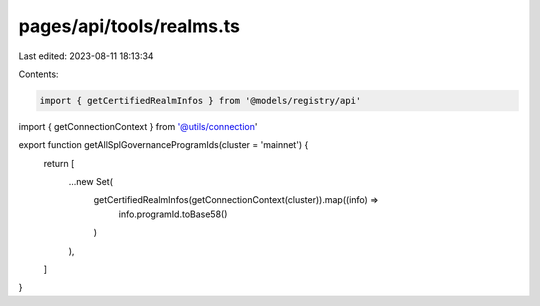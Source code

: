 pages/api/tools/realms.ts
=========================

Last edited: 2023-08-11 18:13:34

Contents:

.. code-block:: ts

    import { getCertifiedRealmInfos } from '@models/registry/api'
import { getConnectionContext } from '@utils/connection'

export function getAllSplGovernanceProgramIds(cluster = 'mainnet') {
  return [
    ...new Set(
      getCertifiedRealmInfos(getConnectionContext(cluster)).map((info) =>
        info.programId.toBase58()
      )
    ),
  ]
}


